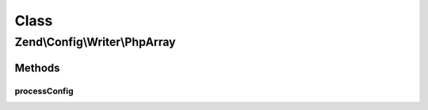 .. Config/Writer/PhpArray.php generated using docpx on 01/30/13 03:02pm


Class
*****

Zend\\Config\\Writer\\PhpArray
==============================

Methods
-------

processConfig
+++++++++++++

.. function:: processConfig()


    processConfig(): defined by AbstractWriter.

    :param array: 

    :rtype: string 




